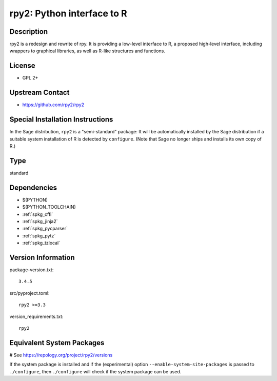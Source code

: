 .. _spkg_rpy2:

rpy2: Python interface to R
===========================

Description
-----------

rpy2 is a redesign and rewrite of rpy. It is providing a low-level
interface to R, a proposed high-level interface, including wrappers to
graphical libraries, as well as R-like structures and functions.

License
-------

-  GPL 2+

Upstream Contact
----------------

- https://github.com/rpy2/rpy2

Special Installation Instructions
---------------------------------

In the Sage distribution, ``rpy2`` is a "semi-standard" package: It will be
automatically installed by the Sage distribution if a suitable system
installation of R is detected by ``configure``. (Note that Sage no longer
ships and installs its own copy of R.)


Type
----

standard


Dependencies
------------

- $(PYTHON)
- $(PYTHON_TOOLCHAIN)
- :ref:`spkg_cffi`
- :ref:`spkg_jinja2`
- :ref:`spkg_pycparser`
- :ref:`spkg_pytz`
- :ref:`spkg_tzlocal`

Version Information
-------------------

package-version.txt::

    3.4.5

src/pyproject.toml::

    rpy2 >=3.3

version_requirements.txt::

    rpy2

Equivalent System Packages
--------------------------

.. tab:: Arch Linux:

   .. CODE-BLOCK:: bash

       $ sudo pacman -S python-rpy2

.. tab:: conda-forge:

   .. CODE-BLOCK:: bash

       $ conda install rpy2 r-lattice

.. tab:: Debian/Ubuntu:

   .. CODE-BLOCK:: bash

       $ sudo apt-get install python3-rpy2

.. tab:: FreeBSD:

   .. CODE-BLOCK:: bash

       $ sudo pkg install math/py-rpy2

.. tab:: MacPorts:

   .. CODE-BLOCK:: bash

       $ sudo port install py-rpy2

.. tab:: openSUSE:

   .. CODE-BLOCK:: bash

       $ sudo zypper install python3\$\{PYTHON_MINOR\}-rpy2

# See https://repology.org/project/rpy2/versions

If the system package is installed and if the (experimental) option
``--enable-system-site-packages`` is passed to ``./configure``, then ``./configure`` will check if the system package can be used.
